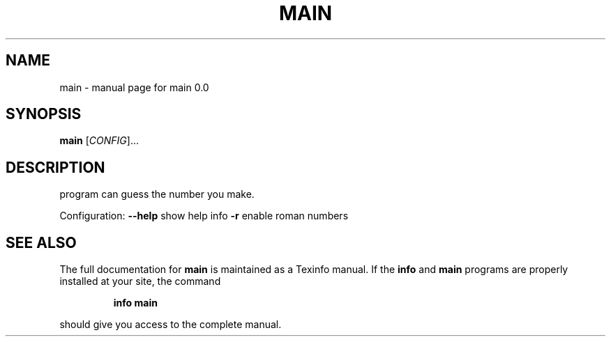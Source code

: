 .\" DO NOT MODIFY THIS FILE!  It was generated by help2man 1.47.3.
.TH MAIN "1" "November 2020" "main 0.0" "main.man"
.SH NAME
main \- manual page for main 0.0
.SH SYNOPSIS
.B main
[\fI\,CONFIG\/\fR]...
.SH DESCRIPTION
program can guess the number you make.
.PP
Configuration:
\fB\-\-help\fR                  show help info
\fB\-r\fR                      enable roman numbers
.SH "SEE ALSO"
The full documentation for
.B main
is maintained as a Texinfo manual.  If the
.B info
and
.B main
programs are properly installed at your site, the command
.IP
.B info main
.PP
should give you access to the complete manual.